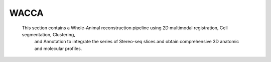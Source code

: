WACCA
===============
  This section contains a Whole-Animal reconstruction pipeline using 2D multimodal registration, Cell segmentation, Clustering,\
     and Annotation to integrate the series of Stereo-seq slices and obtain comprehensive 3D anatomic and molecular profiles.


.. nbgallery::

    data-preprocess
    mirro
    seam
    cell-segmentation
    meshgen
